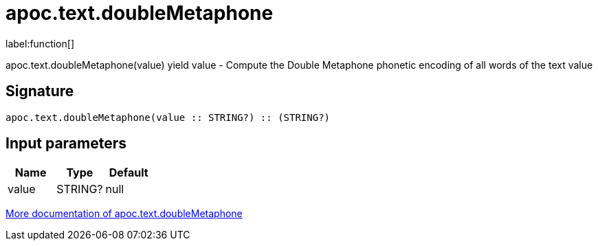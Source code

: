 ////
This file is generated by DocsTest, so don't change it!
////

= apoc.text.doubleMetaphone
:description: This section contains reference documentation for the apoc.text.doubleMetaphone function.

label:function[]

[.emphasis]
apoc.text.doubleMetaphone(value) yield value - Compute the Double Metaphone phonetic encoding of all words of the text value

== Signature

[source]
----
apoc.text.doubleMetaphone(value :: STRING?) :: (STRING?)
----

== Input parameters
[.procedures, opts=header]
|===
| Name | Type | Default 
|value|STRING?|null
|===

xref::misc/text-functions.adoc[More documentation of apoc.text.doubleMetaphone,role=more information]

